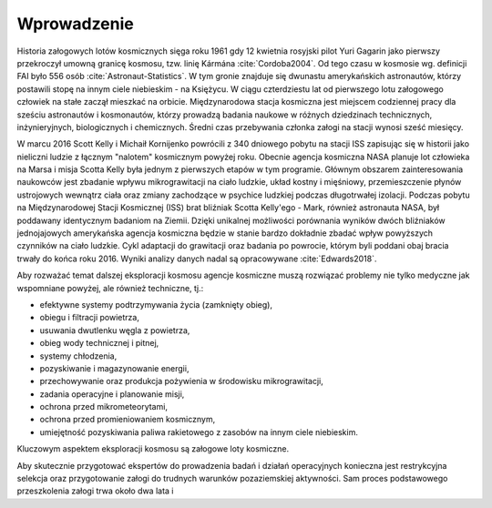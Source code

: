 Wprowadzenie
============
Historia załogowych lotów kosmicznych sięga roku 1961 gdy 12 kwietnia rosyjski pilot Yuri Gagarin jako pierwszy przekroczył umowną granicę kosmosu, tzw. linię Kármána :cite:`Cordoba2004`. Od tego czasu w kosmosie wg. definicji FAI było 556 osób :cite:`Astronaut-Statistics`. W tym gronie znajduje się dwunastu amerykańskich astronautów, którzy postawili stopę na innym ciele niebieskim - na Księżycu. W ciągu czterdziestu lat od pierwszego lotu załogowego człowiek na stałe zaczął mieszkać na orbicie. Międzynarodowa stacja kosmiczna jest miejscem codziennej pracy dla sześciu astronautów i kosmonautów, którzy prowadzą badania naukowe w różnych dziedzinach technicznych, inżynieryjnych, biologicznych i chemicznych. Średni czas przebywania członka załogi na stacji wynosi sześć miesięcy.

W marcu 2016 Scott Kelly i Michaił Kornijenko powrócili z 340 dniowego pobytu na stacji ISS zapisując się w historii jako nieliczni ludzie z łącznym "nalotem" kosmicznym powyżej roku. Obecnie agencja kosmiczna NASA planuje lot człowieka na Marsa i misja Scotta Kelly była jednym z pierwszych etapów w tym programie. Głównym obszarem zainteresowania naukowców jest zbadanie wpływu mikrograwitacji na ciało ludzkie, układ kostny i mięśniowy, przemieszczenie płynów ustrojowych wewnątrz ciała oraz zmiany zachodzące w psychice ludzkiej podczas długotrwałej izolacji. Podczas pobytu na Międzynarodowej Stacji Kosmicznej (ISS) brat bliźniak Scotta Kelly'ego - Mark, również astronauta NASA, był poddawany identycznym badaniom na Ziemii. Dzięki unikalnej możliwości porównania wyników dwóch bliźniaków jednojajowych amerykańska agencja kosmiczna będzie w stanie bardzo dokładnie zbadać wpływ powyższych czynników na ciało ludzkie. Cykl adaptacji do grawitacji oraz badania po powrocie, którym byli poddani obaj bracia trwały do końca roku 2016. Wyniki analizy danych nadal są opracowywane :cite:`Edwards2018`.


Aby rozważać temat dalszej eksploracji kosmosu agencje kosmiczne muszą rozwiązać problemy nie tylko medyczne jak wspomniane powyżej, ale również techniczne, tj.:

- efektywne systemy podtrzymywania życia (zamknięty obieg),
- obiegu i filtracji powietrza,
- usuwania dwutlenku węgla z powietrza,
- obieg wody technicznej i pitnej,
- systemy chłodzenia,
- pozyskiwanie i magazynowanie energii,
- przechowywanie oraz produkcja pożywienia w środowisku mikrograwitacji,
- zadania operacyjne i planowanie misji,
- ochrona przed mikrometeorytami,
- ochrona przed promieniowaniem kosmicznym,
- umiejętność pozyskiwania paliwa rakietowego z zasobów na innym ciele niebieskim.

Kluczowym aspektem eksploracji kosmosu są załogowe loty kosmiczne.

Aby skutecznie przygotować ekspertów do prowadzenia badań i działań operacyjnych konieczna jest restrykcyjna selekcja oraz przygotowanie załogi do trudnych warunków pozaziemskiej aktywności. Sam proces podstawowego przeszkolenia załogi trwa około dwa lata i

